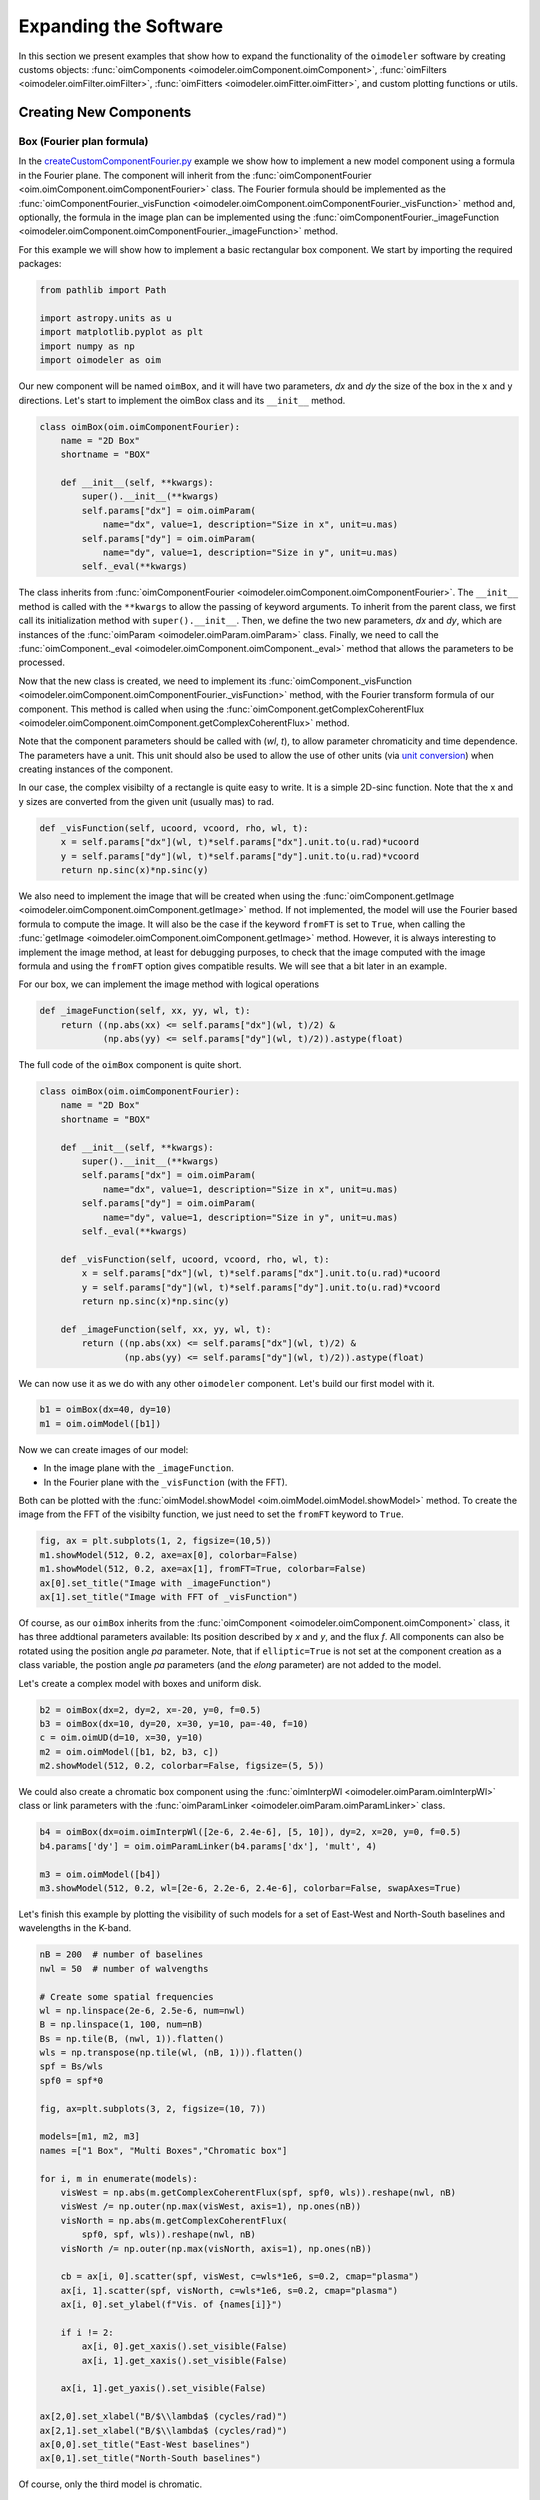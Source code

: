 ..  _expandingSoftware:
 
Expanding the Software
----------------------

In this section we present examples that show how to expand the functionality
of the ``oimodeler`` software by creating customs objects: 
:func:`oimComponents <oimodeler.oimComponent.oimComponent>`,
:func:`oimFilters <oimodeler.oimFilter.oimFilter>`,
:func:`oimFitters <oimodeler.oimFitter.oimFitter>`, and custom plotting
functions or utils.

Creating New Components
~~~~~~~~~~~~~~~~~~~~~~~

Box (Fourier plan formula)
^^^^^^^^^^^^^^^^^^^^^^^^^^

In the `createCustomComponentFourier.py <https://github.com/oimodeler/oimodeler/blob/main/examples/ExpandingSoftware/createCustomComponentFourier.py>`_
example we show how to implement a new model component using a formula in the Fourier plane.
The component will inherit from the  :func:`oimComponentFourier <oim.oimComponent.oimComponentFourier>`
class. The Fourier formula should be implemented as the
:func:`oimComponentFourier._visFunction <oimodeler.oimComponent.oimComponentFourier._visFunction>`
method and, optionally, the formula in the image plan can be implemented using the
:func:`oimComponentFourier._imageFunction <oimodeler.oimComponent.oimComponentFourier._imageFunction>`
method.

For this example we will show how to implement a basic rectangular box component.
We start by importing the required packages:

.. code-block:: python

    from pathlib import Path

    import astropy.units as u
    import matplotlib.pyplot as plt
    import numpy as np
    import oimodeler as oim


Our new component will be named ``oimBox``, and it will have two parameters,
`dx` and `dy` the size of the box in the x and y directions. Let's start to
implement the oimBox class and its ``__init__`` method.

.. code-block:: python

    class oimBox(oim.oimComponentFourier):
        name = "2D Box"
        shortname = "BOX"

        def __init__(self, **kwargs):
            super().__init__(**kwargs)
            self.params["dx"] = oim.oimParam(
                name="dx", value=1, description="Size in x", unit=u.mas)
            self.params["dy"] = oim.oimParam(
                name="dy", value=1, description="Size in y", unit=u.mas)
            self._eval(**kwargs)
         

The class inherits from :func:`oimComponentFourier <oimodeler.oimComponent.oimComponentFourier>`.
The ``__init__`` method is called with the ``**kwargs`` to allow the passing of keyword
arguments. To inherit from the parent class, we first call its
initialization method with ``super().__init__``. Then, we define the two new parameters,
`dx` and `dy`, which are instances of the
:func:`oimParam <oimodeler.oimParam.oimParam>` class. Finally, we need to call the
:func:`oimComponent._eval <oimodeler.oimComponent.oimComponent._eval>` method that allows
the parameters to be processed.

Now that the new class is created, we need to implement its
:func:`oimComponent._visFunction <oimodeler.oimComponent.oimComponentFourier._visFunction>` method,
with the Fourier transform formula of our component. This method is called when using
the :func:`oimComponent.getComplexCoherentFlux <oimodeler.oimComponent.oimComponent.getComplexCoherentFlux>`
method.

Note that the component parameters should be called with (`wl`, `t`), to allow parameter
chromaticity and time dependence. The parameters have a unit. This unit should also be
used to allow the use of other units (via `unit conversion <https://docs.astropy.org/en/stable/units/index.html>`_)
when creating instances of the component.

In our case, the complex visibilty of a rectangle is quite easy to write.
It is a simple 2D-sinc function. Note that the x and y sizes are converted from
the given unit (usually mas) to rad.

.. code-block:: python

    def _visFunction(self, ucoord, vcoord, rho, wl, t):
        x = self.params["dx"](wl, t)*self.params["dx"].unit.to(u.rad)*ucoord
        y = self.params["dy"](wl, t)*self.params["dy"].unit.to(u.rad)*vcoord
        return np.sinc(x)*np.sinc(y)
    

We also need to implement the image that will be created when using the
:func:`oimComponent.getImage <oimodeler.oimComponent.oimComponent.getImage>` method.
If not implemented, the model will use the Fourier based formula to compute the image.
It will also be the case if the keyword ``fromFT`` is set to ``True``, when calling
the :func:`getImage <oimodeler.oimComponent.oimComponent.getImage>` method.
However, it is always interesting to implement the image method, at least for
debugging purposes, to check that the image computed with the image formula and
using the ``fromFT`` option gives compatible results. We will see that a bit later
in an example.

For our box, we can implement the image method with logical operations

.. code-block:: python

    def _imageFunction(self, xx, yy, wl, t):
        return ((np.abs(xx) <= self.params["dx"](wl, t)/2) &
                (np.abs(yy) <= self.params["dy"](wl, t)/2)).astype(float)


The full code of the ``oimBox`` component is quite short.

.. code-block:: python

    class oimBox(oim.oimComponentFourier):
        name = "2D Box"
        shortname = "BOX"

        def __init__(self, **kwargs):
            super().__init__(**kwargs)
            self.params["dx"] = oim.oimParam(
                name="dx", value=1, description="Size in x", unit=u.mas)
            self.params["dy"] = oim.oimParam(
                name="dy", value=1, description="Size in y", unit=u.mas)
            self._eval(**kwargs)

        def _visFunction(self, ucoord, vcoord, rho, wl, t):
            x = self.params["dx"](wl, t)*self.params["dx"].unit.to(u.rad)*ucoord
            y = self.params["dy"](wl, t)*self.params["dy"].unit.to(u.rad)*vcoord
            return np.sinc(x)*np.sinc(y)

        def _imageFunction(self, xx, yy, wl, t):
            return ((np.abs(xx) <= self.params["dx"](wl, t)/2) &
                    (np.abs(yy) <= self.params["dy"](wl, t)/2)).astype(float)


We can now use it as we do with any other ``oimodeler`` component. Let's build our first
model with it.

.. code-block:: python
    
    b1 = oimBox(dx=40, dy=10)
    m1 = oim.oimModel([b1])
    
  
Now we can create images of our model: 

- In the image plane with the ``_imageFunction``.
- In the Fourier plane with the ``_visFunction`` (with the FFT).


Both can be plotted with the :func:`oimModel.showModel <oim.oimModel.oimModel.showModel>`
method. To create the image from the FFT of the visibilty function, we just need to set
the ``fromFT`` keyword to ``True``.

.. code-block:: python

    fig, ax = plt.subplots(1, 2, figsize=(10,5))
    m1.showModel(512, 0.2, axe=ax[0], colorbar=False)
    m1.showModel(512, 0.2, axe=ax[1], fromFT=True, colorbar=False)
    ax[0].set_title("Image with _imageFunction")
    ax[1].set_title("Image with FFT of _visFunction")


.. image:: ../../images/customCompBox1Image.png
  :alt: Alternative text   


Of course, as our ``oimBox`` inherits from the 
:func:`oimComponent <oimodeler.oimComponent.oimComponent>` class,
it has three addtional parameters available: Its position described by `x` and `y`,
and the flux `f`. All components can also be rotated using the position angle `pa`
parameter. Note, that if ``elliptic=True`` is not set at the component creation
as a class variable, the postion angle `pa` parameters (and the `elong` parameter)
are not added to the model.

Let's create a complex model with boxes and uniform disk.

.. code-block:: python

    b2 = oimBox(dx=2, dy=2, x=-20, y=0, f=0.5)
    b3 = oimBox(dx=10, dy=20, x=30, y=10, pa=-40, f=10)
    c = oim.oimUD(d=10, x=30, y=10)
    m2 = oim.oimModel([b1, b2, b3, c])
    m2.showModel(512, 0.2, colorbar=False, figsize=(5, 5))


.. image:: ../../images/customCompBoxesImage.png
  :alt: Alternative text  

  
We could also create a chromatic box component using the
:func:`oimInterpWl <oimodeler.oimParam.oimInterpWl>` class or link parameters with
the :func:`oimParamLinker <oimodeler.oimParam.oimParamLinker>` class.

.. code-block:: python

    b4 = oimBox(dx=oim.oimInterpWl([2e-6, 2.4e-6], [5, 10]), dy=2, x=20, y=0, f=0.5)
    b4.params['dy'] = oim.oimParamLinker(b4.params['dx'], 'mult', 4)
    
    m3 = oim.oimModel([b4])
    m3.showModel(512, 0.2, wl=[2e-6, 2.2e-6, 2.4e-6], colorbar=False, swapAxes=True)


.. image:: ../../images/customCompChromBoxImages.png
  :alt: Alternative text   
    

Let's finish this example by plotting the visibility of such models for a set
of East-West and North-South baselines and wavelengths in the K-band.

.. code-block:: python
     
    nB = 200  # number of baselines
    nwl = 50  # number of walvengths

    # Create some spatial frequencies
    wl = np.linspace(2e-6, 2.5e-6, num=nwl)
    B = np.linspace(1, 100, num=nB)
    Bs = np.tile(B, (nwl, 1)).flatten()
    wls = np.transpose(np.tile(wl, (nB, 1))).flatten()
    spf = Bs/wls
    spf0 = spf*0

    fig, ax=plt.subplots(3, 2, figsize=(10, 7))

    models=[m1, m2, m3]
    names =["1 Box", "Multi Boxes","Chromatic box"]

    for i, m in enumerate(models):
        visWest = np.abs(m.getComplexCoherentFlux(spf, spf0, wls)).reshape(nwl, nB)
        visWest /= np.outer(np.max(visWest, axis=1), np.ones(nB))
        visNorth = np.abs(m.getComplexCoherentFlux(
            spf0, spf, wls)).reshape(nwl, nB)
        visNorth /= np.outer(np.max(visNorth, axis=1), np.ones(nB))

        cb = ax[i, 0].scatter(spf, visWest, c=wls*1e6, s=0.2, cmap="plasma")
        ax[i, 1].scatter(spf, visNorth, c=wls*1e6, s=0.2, cmap="plasma")
        ax[i, 0].set_ylabel(f"Vis. of {names[i]}")

        if i != 2:
            ax[i, 0].get_xaxis().set_visible(False)
            ax[i, 1].get_xaxis().set_visible(False)

        ax[i, 1].get_yaxis().set_visible(False)
            
    ax[2,0].set_xlabel("B/$\\lambda$ (cycles/rad)")
    ax[2,1].set_xlabel("B/$\\lambda$ (cycles/rad)")
    ax[0,0].set_title("East-West baselines")
    ax[0,1].set_title("North-South baselines")
                  

.. image:: ../../images/customCompMultiBoxesVis.png
  :alt: Alternative text   
    
Of course, only the third model is chromatic.

Fast Rotator (External model)
^^^^^^^^^^^^^^^^^^^^^^^^^^^^^

In the `createCustomComponentImageFastRotator.py <https://github.com/oimodeler/oimodeler/blob/main/examples/ExpandingSoftware/createCustomComponentImageFastRotator.py>`_
example, we will create a new component derived from the 
:func:`oimImageComponent <oimodeler.oimImageComponent.oimImageComponent>`, using an
external function that return a chromatic image cube.

The model is a simple implementation of a fast rotating star flattened by
rotation (Roche Model) including gravity darkening (:math:`T_{eff}\propto g_{eff}^\beta`). The emission is a simple blackbody. 

First, let's import a few packages used in this example:

.. code-block:: python

    from pathlib import Path

    import matplotlib.colors as colors
    import matplotlib.cm as cm
    import matplotlib.pyplot as plt
    import numpy as np
    import oimodeler as oim
    from astropy import units as units


Here is the code of the ``fastRotator`` external function that we want to
encapsulate into a :func:`oimComponent <oim.oimComponent.,oimComponent>`
to be used in ``oimodeler``.

.. code-block:: python

    def fastRotator(dim0, size, incl, rot, Tpole, lam, beta=0.25):
        h = 6.63e-34
        c = 3e8
        kb = 1.38e-23

        a = 2./3*(rot)**0.4+1e-9
        K = np.sin(1./3.)*np.pi

        K1 = h*c/kb
        nlam = np.size(lam)
        incl = np.deg2rad(incl)

        x0 = np.linspace(-size, size, num=dim0)
        idx = np.where(np.abs(x0) <= 1.5)
        x = np.take(x0, idx)
        dim = np.size(x)
        unit = np.ones(dim)
        x = np.outer(x, unit)
        x = np.einsum('ij, k->ijk', x, unit)

        y = np.swapaxes(x, 0, 1)
        z = np.swapaxes(x, 0, 2)

        yp = y*np.cos(incl)+z*np.sin(incl)
        zp = y*np.sin(incl)-z*np.cos(incl)

        r = np.sqrt(x**2+yp**2+zp**2)
        theta = np.arccos(zp/r)

        x0 = (1.5*a)**1.5*np.sin(1e-99)
        r0 = a*np.sin(1/3.)*np.arcsin(x0)/(1.0/3.*x0)

        x2 = (1.5*a)**1.5*np.sin(theta)
        rin = a*np.sin(1/3.)*np.arcsin(x2)/(1.0/3.*x2)

        rhoin = rin*np.sin(theta)/a/K
        dr = (rin/r0-r) >= 0
        Teff = Tpole*(np.abs(1-rhoin*a)**beta)

        if nlam == 1:
            flx = 1./(np.exp(K1/(lam*Teff))-1)

            im = np.zeros([dim, dim])

            for iz in range(dim):
                im = im*(im != 0)+(im == 0) * \
                    dr[:, :, iz]*flx[:, :, iz]  # *limb[:,:,iz]

            im = np.rot90(im)

            tot = np.sum(im)
            im = im/tot
            im0 = np.zeros([dim0, dim0])

            im0[dim0//2-dim//2:dim0//2+dim//2, dim0//2-dim//2:dim0//2+dim//2] = im
        else:
            unit = np.zeros(nlam)+1
            dr = np.einsum('ijk, l->ijkl', dr, unit)
            flx = 1./(np.exp(K1/np.einsum('ijk, l->ijkl', Teff, lam))-1)
            im = np.zeros([dim, dim, nlam])

            for iz in range(dim):
                im = im*(im != 0)+dr[:, :, iz, :]*flx[:, :, iz, :]*(im == 0)

            im = np.rot90(im)
            tot = np.sum(im, axis=(0, 1))
            for ilam in range(nlam):
                im[:, :, ilam] = im[:, :, ilam]/tot[ilam]

            im0 = np.zeros([dim0, dim0, nlam])
            im0[dim0//2-dim//2:dim0//2+dim//2, dim0//2-dim//2:dim0//2+dim//2, :] = im
            return im0
    

Now, we will define the new class for the fast rotator model. It will be derived
from the :func:`oimComponentImage <oimodeler.oimComponent.oimComponentImage>` class
as the model is defined in the image plane. We first write the ``__init__`` method
of the new class. It needs to includes all the model parameters. 

.. code-block:: python

    class oimFastRotator(oim.oimComponentImage):
        name = "Fast Rotator"
        shortname = "FRot"

        def __init__(self, **kwargs):
            super(). __init__(**kwargs)

            self.params["incl"] = oim.oimParam(
                name="incl", value=0, description="Inclination angle", unit=units.deg)
            self.params["rot"] = oim.oimParam(
                name="rot", value=0, description="Rotation Rate", unit=units.one)
            self.params["Tpole"] = oim.oimParam(
                name="Tpole", value=20000, description="Polar Temperature", unit=units.K)
            self.params["dpole"] = oim.oimParam(
                name="dplot", value=1, description="Polar diameter", unit=units.mas)
            self.params["beta"] = oim.oimParam(
                name="beta", value=0.25, description="Gravity Darkening Exponent", unit=units.one)

            self._t = np.array([0])
            self._wl = np.linspace(0.5e-6, 15e-6, num=10)
            self._eval(**kwargs)

            
.. note:: 

    Unlike for models defined in the Fourier plane, you need to define the internal
    wavelength ``self._wl`` and time ``self._t`` grids with their respective class
    attributes.


Here, we set the time to a fixed value so that the model will be time independent.
The wavelength dependence of the model
is set to a vector of 10 reference wavelengths between 0.5 and 15 microns. This will be
used to compute reference images and linear interpolation in wavelength will be used on
the Fourier transforms of the images. 

Together with the parameter `dim` (dimension of the image in x and y), the ``self._wl``
and the ``self._t`` set the length dimensions of the internal image hypercube
(4-dimensional: `x`, `y`, `wl`, and `t`). 

Now we can implement the call to the ``fastRotator`` function. As it is an external
function that computes its own spatial and spectral grid we need to implement
it in the :func:`oimComponentImage._internalImage <oimodeler.oimComponent.oimComponentImage>`
method. 


.. code-block:: python

    def _internalImage(self):
        dim = self.params["dim"].value
        incl = self.params["incl"].value
        rot = self.params["rot"].value
        Tpole = self.params["Tpole"].value
        dpole = self.params["dpole"].value
        beta = self.params["beta"].value

        im = fastRotator(dim, 1.5, incl, rot, Tpole, self._wl, beta=beta)
        im = np.tile(np.moveaxis(im, -1, 0)[None, :, :, :], (1, 1, 1, 1))
        self._pixSize = 1.5*dpole/dim*units.mas.to(units.rad)
        return im
        

Here we need to reshape the result of the ``fastRotator`` function to the proper
shape for an internal image of the :func:`oimImageComponent <oimodeler.oimComponent.oimImageComponent>`
class. The ``FastRotator`` returns a 3D image-cube (`x`, `y`, `wl`). We move its axis and
reshape it to a 4D image-hypercube (`t`, `wl`, `x`, `y`). 

Finally, we need to set the pixel size (in rad) using the ``self._pixSize``
private attribute. For our example, we compute a ``fastRotator`` on a grid of
1.5 polar diameter (because the equatorial diameter goes up to 1.5 polar diameter
for a critically rotating star). The pixel size formula depends on the `dpole` and
`dim` parameters. 

Let's build our first model with this brand new component.

.. code-block:: python

    c = oimFastRotator(dpole=5, dim=128, incl=-70, rot=0.99, Tpole=20000, beta=0.25)
    m = oim.oimModel(c)
    

We can now plot the model images at various wavelengths as we do for any other 
:func:`oimModel <oimodeler.oimModel.oimModel>`. 

.. code-block:: python

    m.showModel(512, 0.025, wl=[1e-6, 10e-6 ], legend=True, normalize=True)
    

.. image:: ../../images/customCompImageFastRotator.png
  :alt: Alternative text       

 
Let's create a some spatial frequencies, with some chromaticity.
For that we create baselines in the East-West and North-South orientations.

.. code-block:: python


    nB = 1000
    nwl = 20
    wl = np.linspace(1e-6, 2e-6, num=nwl)

    B = np.linspace(0, 100, num=nB//2)

    # 1st half of B array are baseline in the East-West orientation
    Bx = np.append(B, B*0)
    By = np.append(B*0, B)  # 2nd half are baseline in the North-South orientation

    Bx_arr = np.tile(Bx[None, :], (nwl, 1)).flatten()
    By_arr = np.tile(By[None, :], (nwl,  1)).flatten()
    wl_arr = np.tile(wl[:, None], (1, nB)).flatten()

    spfx_arr = Bx_arr/wl_arr
    spfy_arr = By_arr/wl_arr


We now compute the complex coherent flux and then extract the visiblity from it.
Note that the model is already normalized to one so that we don't need to divide the
complex coherent flux by the zero frequency.

.. code-block:: python

    vc = m.getComplexCoherentFlux(spfx_arr, spfy_arr, wl_arr)
    v = np.abs(vc.reshape(nwl, nB))

Finally, we plot the East-West and North-South visiblity with a colorscale for
the wavelength.

.. code-block:: python

    fig, ax = plt.subplots(1, 2, figsize=(15, 5))
    titles = ["East-West Baselines", "North-South Baselines"]
    for iwl in range(nwl):
        cwl = iwl/(nwl-1)
        ax[0].plot(B/wl[iwl]/units.rad.to(units.mas), v[iwl, :nB//2],
                   color=plt.cm.plasma(cwl))
        ax[1].plot(B/wl[iwl]/units.rad.to(units.mas), v[iwl, nB//2:],
                   color=plt.cm.plasma(cwl))

    for i in range(2):
        ax[i].set_title(titles[i])
        ax[i].set_xlabel("B/$\lambda$ (cycles/rad)")
    ax[0].set_ylabel("Visibility")
    ax[1].get_yaxis().set_visible(False)

    norm = colors.Normalize(vmin=np.min(wl)*1e6, vmax=np.max(wl)*1e6)
    sm = cm.ScalarMappable(cmap=plt.cm.plasma, norm=norm)
    fig.colorbar(sm, ax=ax, label="$\\lambda$ ($\\mu$m)")
 

.. image:: ../../images/customCompImageFastRotatorVis.png
  :alt: Alternative text      
  
  
This new ``oimfastRotator`` component can be rotated and used together with other
:func:`oimComponent <oimodeler.oimComponent.oimComponent>` classes to build more
complex models. 

Here, we add a uniform disk component
:func:`oimUD <oimodeler.oimBasicFourierComponents.oimUD>`:
   
.. code-block:: python

    c.params['f'].value = 0.9
    c.params['pa'].value = 30
    ud = oim.oimUD(d=1, f=0.1, y=10)
    m2 = oim.oimModel(c, ud)
    
And finally, we produce the same plots as before for this new complex model.

.. code-block:: python

    m2.showModel(512, 0.06, wl=[1e-6, 10e-6], legend=True, normalize=True, normPow=0.5,
                 savefig=save_dir / "customCompImageFastRotator2.png")
    vc = m2.getComplexCoherentFlux(spfx_arr, spfy_arr, wl_arr)
    v = np.abs(vc.reshape(nwl, nB))

    fig, ax = plt.subplots(1, 2, figsize=(15, 5))
    titles = ["East-West Baselines", "North-South Baselines"]
    for iwl in range(nwl):
        cwl = iwl/(nwl-1)
        ax[0].plot(B/wl[iwl]/units.rad.to(units.mas), v[iwl, :nB//2],
                   color=plt.cm.plasma(cwl))
        ax[1].plot(B/wl[iwl]/units.rad.to(units.mas), v[iwl, nB//2:],
                   color=plt.cm.plasma(cwl))

    for i in range(2):
        ax[i].set_title(titles[i])
        ax[i].set_xlabel("B/$\lambda$ (cycles/rad)")
    ax[0].set_ylabel("Visibility")
    ax[1].get_yaxis().set_visible(False)

    norm = colors.Normalize(vmin=np.min(wl)*1e6, vmax=np.max(wl)*1e6)
    sm = cm.ScalarMappable(cmap=plt.cm.plasma, norm=norm)
    fig.colorbar(sm, ax=ax, label="$\\lambda$ ($\\mu$m)")
    

.. image:: ../../images/customCompImageFastRotator2.png
  :alt: Alternative text   

  
.. image:: ../../images/customCompImageFastRotatorVis2.png
  :alt: Alternative text   

  
Spiral (Image plan formula)
^^^^^^^^^^^^^^^^^^^^^^^^^^^

In the `createCustomComponentImageSpiral.py <https://github.com/oimodeler/oimodeler/blob/main/examples/ExpandingSoftware/createCustomComponentImageSpiral>`_
example we will create a new component derived from the
:func:`oimImageComponent <oimodeler.oimImageComponent.oimImageComponent>` class,
which describes a logarithmic spiral.

But first let's import a few packages used in this example:

.. code-block:: python

    from pathlib import Path

    import matplotlib.pyplot as plt
    import numpy as np
    import oimodeler as oim
    from astropy import units as units


Now we will define the new class for the spiral model. Again, it will be derived from
the :func:`oimComponentImage <oim.oimComponentImage>` class as the model is defined
in the image plane. We first write the ``__init__`` method of the new class.
It needs to includes all the model's parameters. 

.. code-block:: python

    class oimSpiral(oim.oimComponentImage):
        name = "Spiral component"
        shorname = "Sp"
        elliptic = True

        def __init__(self, **kwargs):
            super(). __init__(**kwargs)
            self.params["fwhm"] = oim.oimParam(**oim._standardParameters["fwhm"])
            self.params["P"] = oim.oimParam(name="P",
                                            value=1, description="Period in mas", unit=units.mas)
            self.params["width"] = oim.oimParam(name="width",
                                                value=0.01, description="Width as filling factor", unit=units.one)

            self._pixSize = 0.05*units.mas.to(units.rad)
            self._t = np.array([0])  # constant value <=> static model
            self._wl = np.array([0])  # constant value <=> achromatic model
            self._eval(**kwargs)


Here we chose to fix the pixel size in the ``__init__`` method. As we don't
intend to have chromaticity, we fixed the internal time and wavelength arrays.

Unlike in the previous example, as we don't use an externally computed image,
so we can implement the :func:`oimComponentImage._imageFunction <oimodeler.oimComponent.oimComponentImage._imageFunction>`
of the class instead of the 
:func:`oimComponentImage._internaImage <oimodeler.oimComponent.oimComponentImage._internalImage>`
one.

The main difference is that the 
:func:`oimComponentImage._imageFunction <oimodeler.oimComponent.oimComponentImage._imageFunction>`
directly provides the 4D-grid in time, wavelength and x and y.

.. code-block:: python

    def _imageFunction(self, xx, yy, wl, t):
        # As xx and yy are transformed coordinates, r and phi takes into account
        # the ellipticity and orientation using the pa and elong keywords
        r = np.sqrt(xx**2+yy**2)
        phi = np.arctan2(yy, xx)

        p = self.params["P"](wl, t)
        sig = self.params["fwhm"](wl, t)/2.35
        w = self.params["width"](wl, t)

        im = 1 + np.cos(-phi-2*np.pi*np.log(r/p+1))
        im = (im < 2*w)*np.exp(-r**2/(2*sig**2))
        return im
        

.. note::
    As `xx` and `yy` are transformed coordinates, `r` and `phi` takes into account
    the ellipticity and orientation using the `pa` and `elong` keywords.

    
We create a model consisting of two components: The newly defined
``oimSpiral`` class and a uniform disk (:func:`oimUD <oim.oimBasicFourierComponents,oimUD>`).

.. code-block:: python

    ud = oim.oimUD(d=2, f=0.2)
    c = oimSpiral(dim=256, fwhm=5, P=0.1, width=0.2, pa=30, elong=2, x=10, f=0.8) 
    m = oim.oimModel(c, ud)

    
Then, we plot the image of the model (using the direct image formula and going back
and forth to and from the Fourier plane).

.. code-block:: python

    fig, ax = plt.subplots(1, 2, figsize=(10, 5))
    m.showModel(256, 0.1, swapAxes=True, fromFT=False,
                normPow=1, axe=ax[0], colorbar=False)
    m.showModel(256, 0.1, swapAxes=True, fromFT=True,
                normPow=1, axe=ax[1], colorbar=False)
    ax[1].get_yaxis().set_visible(False)
    ax[0].set_title("Direct Image")
    ax[1].set_title("From FFT")


.. image:: ../../images/customCompImageSpiral.png
  :alt: Alternative text  


And finally, the visibility from the models for a fixed wavelength and a series
of baselines in two perpendicular orientations.

.. code-block:: python

    nB = 5000
    nwl = 1
    wl = 0.5e-6

    B = np.linspace(0, 100, num=nB//2)
    Bx = np.append(B, B*0)
    By = np.append(B*0, B)

    spfx = Bx/wl
    spfy = By/wl

    vc = m.getComplexCoherentFlux(spfx, spfy)
    v = np.abs(vc/vc[0])

    fig, ax = plt.subplots(1, 1)
    label = ["East-West Baselines",]

    ax.plot(B/wl/units.rad.to(units.mas),
            v[:nB//2], color="r", label="East-West Baselines")
    ax.plot(B/wl/units.rad.to(units.mas),
            v[nB//2:], color="b", label="North-South Baselines")

    ax.set_xlabel("B/$\lambda$ (cycles/mas)")
    ax.set_ylabel("Visibility")
    ax.legend()


.. image:: ../../images/customCompImageSpiralVis.png
  :alt: Alternative text  


Exp. Ring (Radial profile)
^^^^^^^^^^^^^^^^^^^^^^^^^^

.. note::
    Examples will be added when the ``oimComponentRadialProfile`` is implemented.

    
..  _create_interp:
  
Creating New Interpolators
~~~~~~~~~~~~~~~~~~~~~~~~~~

In the `createCustomParamInterpolator.py <https://github.com/oimodeler/oimodeler/blob/main/examples/ExpandingSoftware/createCustomParamInterpolator.py>`_
example we will create a new parameter interpolator derived from the 
:func:`oimParaminterpolator <oimodeler.oimParam.oimParamInterpolator>` class.
The new class will allow chromatic interpolation with a vector of evenly spaced values
in a range of wavelengths.

First we load some useful package and also set the `random seed <https://numpy.org/doc/stable/reference/random/generated/numpy.random.seed.html>`_
to a fixed value as we will use it to initalize our vector.

.. code-block:: python

    from pathlib import Path
    from pprint import pprint

    import matplotlib.colors as colors
    import matplotlib.cm as cm
    import matplotlib.pyplot as plt
    import numpy as np
    import oimodeler as oim
    from scipy.interpolate import interp1d

    np.random.seed(1)


As for the components, we derive our interpolator from a base class, this time
:func:`oimParamInterpolator <oimodeler.oimParam.oimParamInterpolator>`.
We need to implement the, for this class unique :func:`oimParamInterpolator._init <oim.oimParam.oimParamInterpolator._init>`
method that will be called by the ``__init__`` method of the base class.
This method should contain information on the interpolator parameters.

.. code-block:: python
    
    class oimParamLinearRangeWl(oim.oimParamInterpolator):
        def _init(self, param, wl0=2e-6, dwl=1e-9, values=[], kind="linear", **kwargs):

            self.kind = kind

            n = len(values)
            self.wl0 = (oim.oimParam(**oim._standardParameters["wl"]))
            self.wl0.name = "wl0"
            self.wl0.description = "Initial wl of the range"
            self.wl0.value = wl0
            self.wl0.free = False

            self.dwl = (oim.oimParam(**oim._standardParameters["wl"]))
            self.dwl.name = "dwl"
            self.dwl.description = "wl step in range"
            self.dwl.value = dwl
            self.dwl.free = False

            self.values = []

            for i in range(n):
                self.values.append(oim.oimParam(name=param.name, value=values[i],
                                                mini=param.min, maxi=param.max,
                                                description=param.description,
                                                unit=param.unit, free=param.free,
                                                error=param.error))

                                        
The first argument of the class, ``param`` is the
:func:`oimParam <oim.oimParam.oimParam>` on which the new interpolator will be
built.

The next arguments are the interpolator parameters, here :

- The initial wavelength of the range ``wl0``
- The wavelength step in the range of interpolation : ``dwl``
- The values at the reference wavelength : ``values``
- The method for interpolation (from scipy interp1d) ``kind``

The ``**kwargs`` is added for backward-compatibility.

The parameters ``wl0``, ``dwl`` are created from the ``_standardParameters["wl"]``
dictionary (contained in the :mod:`oimParam <oimodeler.oimParam>` module) for the
wavelength.
Their name, descriptions, and value are updated, and they are set as fixed parameter
by default (``free=False``). 

The values vector of parameters is created from the input parameter ``param``.
For each parameter in the vector the value is set to the proper one given as input
parameter.

The second method to implement is the
:func:`oimParamInterpolator._interpFunction <oimodeler.oimParam.oimParamInterpolator._interpFunction>`
which is the core function of the interpolation. It has two input parameters: The
wavelength `wl` and the time `t` for which the parameter shoud be interpolated.
As our interoplator is not time dependent, we can ignore `t`. 

.. code-block:: python

    def _interpFunction(self, wl, t):
        vals = np.array([vi.value for vi in self.values])
        nwl = vals.size
        wl0 = np.linspace(self.wl0.value, self.wl0.value +
                          self.dwl.value*nwl, num=nwl)
        return interp1d(wl0, vals, kind=self.kind, fill_value="extrapolate")(wl)


In this method we:

- Create a numpy array from the values of the ``self.values`` vector
  from the :func:`oimParam <oimodeler.oimParam.oimParam>` class.
- A second numpy array for the regular grid of walvengths  from the ``self.wl0``
  and ``self.dwl`` parameters.
- Interpolate the values at `wl` using the scipy interp1d function.
- Return the resulting interpolated values of the parameter.

For model-fitting purposes, we also need to tell ``oimodeler`` what
are the parameters of our interpolator. This is done by implementing
the :func:`oimParamInterpolator._getParams <oimodeler.oimParams.oimParamInterpolator._getParams>`
method. This method is called by a property ``params`` of
the base class :func:`oimParamInterpolator <oim.oimParam.oimParamInterpolator>`.

.. code-block:: python

    def _getParams(self):
        params = []
        params.extend(self.values)
        params.append(self.wl0)
        params.append(self.dwl)
        return params


This method simply returns the list of the interpolator parameters.
Here, the list of the reference values ``self.values``, the initial wavelength ``self.wl0`` and the wavelength step ``self.dwl``. We omit the ``kind`` parameter as we consider it more as an option than a real parameter.

Finally, if we want to use our interpolator using the 
:func:`oimInterp <oim.oimParam.oimInterp>` macro, we need to reference it
in the ``_interpolator`` dictionary contained in the :mod:`oimParam <oim.oimParam>`
module.

.. code-block:: python

    oim._interpolator["rangeWl"] = oimParamLinearRangeWl


Now, we can use our new interpolator to build a component and a model.
Let's build a chromatic uniform disk with 10 reference wavelengths between
2 and 2.5 microns. For the example, we will fill the ``values`` vector with
random diameters from 4 to 7 mas. 

.. code-block:: python

    nref = 10
    c = oim.oimUD(d=oim.oimInterp('rangeWl', wl0=2e-6, kind="cubic",
                                  dwl=5e-8, values=np.random.rand(nref)*3+4))
    m = oim.oimModel(c)

We can print the parameters of our model:

.. code-block:: python

    pprint(m.getParameters())
    

.. code-block::

    ... {'c1_UD_x': oimParam at 0x17829999e80 : x=0 ± 0 mas range=[-inf,inf] free=False ,
         'c1_UD_y': oimParam at 0x17829999fd0 : y=0 ± 0 mas range=[-inf,inf] free=False ,
         'c1_UD_f': oimParam at 0x17829999f40 : f=1 ± 0  range=[-inf,inf] free=True ,
         'c1_UD_d_interp1': oimParam at 0x178253c9250 : d=5.251066014107722 ± 0 mas range=[-inf,inf] free=True ,
         'c1_UD_d_interp2': oimParam at 0x178253c9280 : d=6.160973480326474 ± 0 mas range=[-inf,inf] free=True ,
         'c1_UD_d_interp3': oimParam at 0x178253c92b0 : d=4.000343124452034 ± 0 mas range=[-inf,inf] free=True ,
         'c1_UD_d_interp4': oimParam at 0x178253c92e0 : d=4.9069977178955195 ± 0 mas range=[-inf,inf] free=True ,
         'c1_UD_d_interp5': oimParam at 0x178253c9310 : d=4.4402676724513395 ± 0 mas range=[-inf,inf] free=True ,
         'c1_UD_d_interp6': oimParam at 0x178253c9340 : d=4.277015784306394 ± 0 mas range=[-inf,inf] free=True ,
         'c1_UD_d_interp7': oimParam at 0x178253c9370 : d=4.558780634133012 ± 0 mas range=[-inf,inf] free=True ,
         'c1_UD_d_interp8': oimParam at 0x178253c93a0 : d=5.036682181129143 ± 0 mas range=[-inf,inf] free=True ,
         'c1_UD_d_interp9': oimParam at 0x178253c93d0 : d=5.19030242269201 ± 0 mas range=[-inf,inf] free=True ,
         'c1_UD_d_interp10': oimParam at 0x178253c9400 : d=5.616450202010071 ± 0 mas range=[-inf,inf] free=True ,
         'c1_UD_d_interp11': oimParam at 0x178253c9220 : wl0=2e-06 ± 0 m range=[0,inf] free=False ,
         'c1_UD_d_interp12': oimParam at 0x178253b5df0 : dwl=5e-08 ± 0 m range=[0,inf] free=False }


The interpolator replaced the single :func:`oimParam <oimodeler.oimParam.oimParam>`
for the diameter `c1_UD_d` by 12 :func:`oimParam <oimodeler.oimParam.oimParam>`:
10 for the reference values of the diameter (filled by random in our initialization),
one for the initial wavelength ``wl0`` and another for the wavèlength step ``dwl``.

We can also get the free parameters:

.. code-block:: python

    pprint(m.getFreeParameters())
    

.. code-block::

    ... {'c1_UD_f': oimParam at 0x17829999f40 : f=1 ± 0  range=[-inf,inf] free=True ,
         'c1_UD_d_interp1': oimParam at 0x178253c9250 : d=5.251066014107722 ± 0 mas range=[-inf,inf] free=True ,
         'c1_UD_d_interp2': oimParam at 0x178253c9280 : d=6.160973480326474 ± 0 mas range=[-inf,inf] free=True ,
         'c1_UD_d_interp3': oimParam at 0x178253c92b0 : d=4.000343124452034 ± 0 mas range=[-inf,inf] free=True ,
         'c1_UD_d_interp4': oimParam at 0x178253c92e0 : d=4.9069977178955195 ± 0 mas range=[-inf,inf] free=True ,
         'c1_UD_d_interp5': oimParam at 0x178253c9310 : d=4.4402676724513395 ± 0 mas range=[-inf,inf] free=True ,
         'c1_UD_d_interp6': oimParam at 0x178253c9340 : d=4.277015784306394 ± 0 mas range=[-inf,inf] free=True ,
         'c1_UD_d_interp7': oimParam at 0x178253c9370 : d=4.558780634133012 ± 0 mas range=[-inf,inf] free=True ,
         'c1_UD_d_interp8': oimParam at 0x178253c93a0 : d=5.036682181129143 ± 0 mas range=[-inf,inf] free=True ,
         'c1_UD_d_interp9': oimParam at 0x178253c93d0 : d=5.19030242269201 ± 0 mas range=[-inf,inf] free=True ,
         'c1_UD_d_interp10': oimParam at 0x178253c9400 : d=5.616450202010071 ± 0 mas range=[-inf,inf] free=True }


Here the ``x`` and ``y`` parameters are removed as they are fixed by default,
as well as ``wl0`` and ``dwl``.

Let's plot the interpolated values of the parameters in the 2-2.5 micron range with
1000 values as well as the corresponding visibility for 200 East-West baselines ranging
from 0 to 60m.

First, we create the wavelength vector and the spatial frequencies and wavelength arrays.

.. code-block:: python

    nB = 200
    B = np.linspace(0, 60, num=nB)
    nwl = 1000
    wl = np.linspace(2.0e-6, 2.5e-6, num=nwl)
    Bx_arr = np.tile(B[None, :], (nwl, 1)).flatten()
    wl_arr = np.tile(wl[:, None], (1, nB)).flatten()
    spfx_arr = Bx_arr/wl_arr
    spfy_arr = spfx_arr*0
    

Finally, we compute the visibilty using the
:func:`oimModel.getComplexCoherentFlux <oimodeler.oimModel.getComplexCoherentFlux>` method
and plot everything together.

.. code-block:: python
 
    v = np.abs(m.getComplexCoherentFlux(spfx_arr, spfy_arr, wl_arr).reshape(nwl, nB))

    fig, ax = plt.subplots(2, 1)
    ax[0].plot(wl*1e6, c.params['d'](wl, 0), color="r", label="interpolated param")
    ax[0].scatter(wl0*1e6, vals, marker=".", color="k", label="reference values")
    ax[0].set_ylabel("UD (mas)")
    ax[0].get_xaxis().set_visible(False)
    ax[0].legend()

    for iB in range(1,nB):
        ax[1].plot(wl*1e6, v[:, iB]/v[:, 0], color=plt.cm.plasma(iB/(nB-1)))
       
    ax[1].set_xlabel("$\lambda$ ($\mu$m)")   
    ax[1].set_ylabel("Visibility")

    norm = colors.Normalize(vmin=np.min(B[1:]), vmax=np.max(B))
    sm = cm.ScalarMappable(cmap=plt.cm.plasma, norm=norm)
    fig.colorbar(sm, ax=ax, label="Baseline Length (m)")


.. image:: ../../images/createInterp1.png
  :alt: Alternative text  

